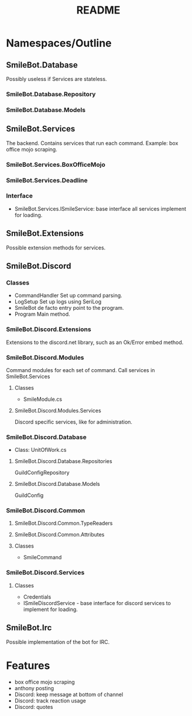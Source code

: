 #+TITLE: README

* Namespaces/Outline
** SmileBot.Database
Possibly useless if Services are stateless.
*** SmileBot.Database.Repository
*** SmileBot.Database.Models
** SmileBot.Services
The backend. Contains services that run each command.
Example: box office mojo scraping.
*** SmileBot.Services.BoxOfficeMojo
*** SmileBot.Services.Deadline
*** Interface
- SmileBot.Services.ISmileService: base interface all services implement for loading.
** SmileBot.Extensions
Possible extension methods for services.
** SmileBot.Discord
*** Classes
- CommandHandler
  Set up command parsing.
- LogSetup
  Set up logs using SeriLog
- SmileBot
  de facto entry point to the program.
- Program
  Main method.
*** SmileBot.Discord.Extensions
Extensions to the discord.net library, such as an Ok/Error embed method.
*** SmileBot.Discord.Modules
Command modules for each set of command. Call services in SmileBot.Services
**** Classes
- SmileModule.cs
**** SmileBot.Discord.Modules.Services
Discord specific services, like for administration.
*** SmileBot.Discord.Database
- Class: UnitOfWork.cs
**** SmileBot.Discord.Database.Repositories
GuildConfigRepository
**** SmileBot.Discord.Database.Models
GuildConfig
*** SmileBot.Discord.Common
**** SmileBot.Discord.Common.TypeReaders
**** SmileBot.Discord.Common.Attributes
**** Classes
 - SmileCommand
*** SmileBot.Discord.Services
**** Classes
- Credentials
- ISmileDiscordService - base interface for discord services to implement for loading.
** SmileBot.Irc
Possible implementation of the bot for IRC.
* Features
- box office mojo scraping
- anthony posting
- Discord: keep message at bottom of channel
- Discord: track reaction usage
- Discord: quotes
